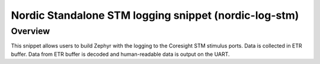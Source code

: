 .. _nordic-log-stm:

Nordic Standalone STM logging snippet (nordic-log-stm)
######################################################

Overview
********

This snippet allows users to build Zephyr with the logging to the Coresight STM
stimulus ports. Data is collected in ETR buffer. Data from ETR buffer is
decoded and human-readable data is output on the UART.
